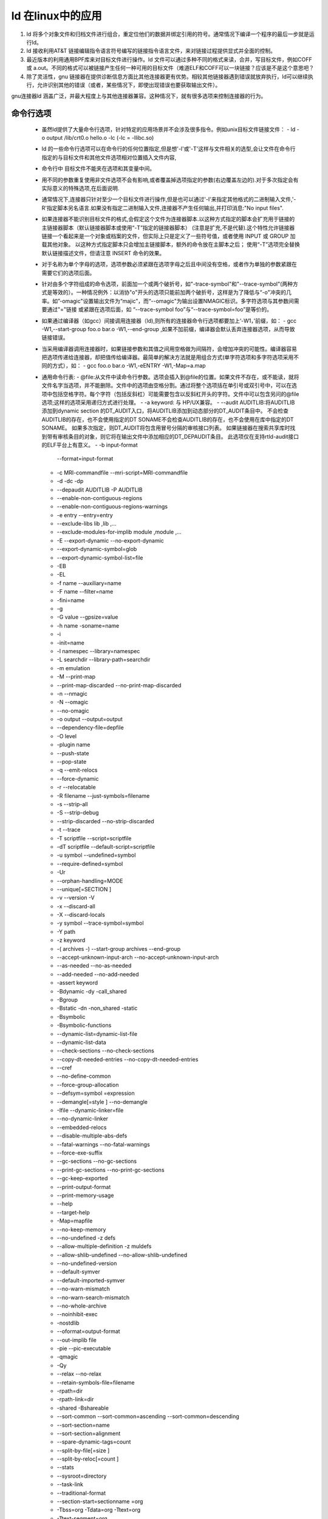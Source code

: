 
ld 在linux中的应用
-----------------

1. ld 将多个对象文件和归档文件进行组合，重定位他们的数据并绑定引用的符号。通常情况下编译一个程序的最后一步就是运行ld。
2. ld 接收利用AT&T 链接编辑指令语言符号编写的链接指令语言文件，来对链接过程提供显式并全面的控制。
3. 最近版本的利用通用BPF库来对目标文件进行操作。ld 文件可以通过多种不同的格式来读，合并，写目标文件，例如COFF 或 a.out。不同的格式可以被链接产生任何一种可用的目标文件（难道ELF和COFF可以一块链接？应该是不是这个意思吧？
4. 除了灵活性，gnu 链接器在提供诊断信息方面比其他连接器更有优势。相较其他链接器遇到错误就放弃执行，ld可以继续执行，允许识别其他的错误（或者，某些情况下，即使出现错误也要获取输出文件）。


gnu连接器ld 涵盖广泛，并最大程度上与其他连接器兼容。这种情况下，就有很多选项来控制连接器的行为。

命令行选项
^^^^^^^^^
 - 虽然ld提供了大量命令行选项，针对特定的应用场景并不会涉及很多指令。例如unix目标文件链接文件：
   -  ld -o output /lib/crt0.o hello.o -lc  (-lc = -llibc.so)
 - ld 的一些命令行选项可以在命令行的任何位置指定,但是想'-l'或'-T'这样与文件相关的选型,会让文件在命令行指定的与目标文件和其他文件选项相对位置插入文件内容,
 - 命令行中 目标文件不能夹在选项和其变量中间。
 - 用不同的参数重复使用非文件选项不会有影响,或者覆盖掉选项指定的参数(右边覆盖左边的).对于多次指定会有实际意义的特殊选项,在后面说明.
 - 通常情况下,连接器只针对至少一个目标文件进行操作,但是也可以通过'-l'来指定其他格式的二进制输入文件,'-R'指定脚本另名语言.如果没有指定二进制输入文件,连接器不产生任何输出,并打印消息:"No input files".
 - 如果连接器不能识别目标文件的格式,会假定这个文件为连接器脚本.以这种方式指定的脚本会扩充用于链接的主链接器脚本（默认链接器脚本或使用“-T”指定的链接器脚本） (注意是扩充,不是代替).这个特性允许链接器链接一个看起来是一个对象或档案的文件，但实际上只是定义了一些符号值，或者使用 INPUT 或 GROUP 加载其他对象。 以这种方式指定脚本只会增加主链接脚本，额外的命令放在主脚本之后； 使用“-T”选项完全替换默认链接描述文件，但请注意 INSERT 命令的效果。 
 - 对于名称为单个字母的选项，选项参数必须紧跟在选项字母之后且中间没有空格，或者作为单独的参数紧跟在需要它们的选项后面。 
 - 针对由多个字符组成的命令选项，前面加一个或两个破折号，如"-trace-symbol"和"--trace-symbol"(两种方式是等效的）。一种情况例外：以消协"o"开头的选项只能前加两个破折号，这样是为了降低与“-o"冲突的几率。如”-omagic"设置输出文件为“majic”，而“--omagic"为输出设置NMAGIC标识。多字符选项与其参数间需要通过"="链接 或紧跟在选项后面，如 “--trace-symbol foo”与“--trace-symbol=foo”是等价的。
 - 如果通过编译器（如gcc）间接调用连接器（ld),则所有的连接器命令行选项都要加上‘-W1，’前缀，如：
   - gcc -W1,--start-group foo.o bar.o -W1,--end-group ,如果不加前缀，编译器会默认丢弃连接器选项，从而导致链接错误。
 - 当采用编译器调用连接器时，如果链接参数和其值之间用空格做为间隔符，会增加冲突的可能性。编译器容易把选项传递给连接器，却把值传给编译器。最简单的解决方法就是用组合方式(单字符选项和多字符选项采用不同的方式），如：
   - gcc foo.o bar.o -W1,-eENTRY -W1,-Map=a.map
 - 通用命令行表:
   - @file:从文件中读命令行参数。选项会插入到@file的位置。如果文件不存在，或不能读，就将文件名字当选项，并不能删除。文件中的选项由空格分割。通过将整个选项括在单引号或双引号中，可以在选项中包括空格字符。每个字符（包括反斜杠）可能需要包含以反斜杠开头的字符。文件中可以包含另问的@file选项;这样的选项采用递归方式进行处理。
   - -a keyword: 与 HP/UX兼容。
   - --audit AUDITLIB:将AUDITLIB 添加到dynamic section 的DT_AUDIT入口，将AUDITLIB添加到动态部分的DT_AUDIT条目中。 不会检查AUDITLIB的存在，也不会使用指定的DT SONAME不会检查AUDITLIB的存在，也不会使用在库中指定的DT SONAME。 如果多次指定，则DT_AUDIT将包含用冒号分隔的审核接口列表。 如果链接器在搜索共享库时找到带有审核条目的对象，则它将在输出文件中添加相应的DT_DEPAUDIT条目。 此选项仅在支持rtld-audit接口的ELF平台上有意义。 
   - -b input-format
     --format=input-format
   - -c MRI-commandfile
     --mri-script=MRI-commandfile
   - -d
     -dc
     -dp
   - --depaudit AUDITLIB
     -P AUDITLIB
   - --enable-non-contiguous-regions
   - --enable-non-contiguous-regions-warnings
   - -e entry
     --entry=entry
   - --exclude-libs lib ,lib ,...
   - --exclude-modules-for-implib module ,module ,...
   - -E
     --export-dynamic
     --no-export-dynamic
   - --export-dynamic-symbol=glob
   - --export-dynamic-symbol-list=file
   - -EB
   - -EL
   - -f name
     --auxiliary=name
   - -F name
     --filter=name
   - -fini=name
   - -g
   - -G value
     --gpsize=value
   - -h name
     -soname=name
   - -i
   - -init=name
   - -l namespec
     --library=namespec
   - -L searchdir
     --library-path=searchdir
   - -m emulation
   - -M
     --print-map
   - --print-map-discarded
     --no-print-map-discarded
   - -n
     --nmagic
   - -N
     --omagic
   - --no-omagic
   - -o output
     --output=output
   - --dependency-file=depfile
   - -O level
   - -plugin name
   - --push-state
   - --pop-state
   - -q
     --emit-relocs
   - --force-dynamic
   - -r
     --relocatable
   - -R filename
     --just-symbols=filename
   - -s
     --strip-all
   - -S
     --strip-debug
   - --strip-discarded
     --no-strip-discarded
   - -t
     --trace
   - -T scriptfile
     --script=scriptfile
   - -dT scriptfile
     --default-script=scriptfile
   - -u symbol
     --undefined=symbol
   - --require-defined=symbol
   - -Ur
   - --orphan-handling=MODE
   - --unique[=SECTION ]
   - -v
     --version
     -V
   - -x
     --discard-all
   - -X
     --discard-locals
   - -y symbol
     --trace-symbol=symbol
   - -Y path
   - -z keyword
   - -( archives -)
     --start-group archives --end-group
   - --accept-unknown-input-arch
     --no-accept-unknown-input-arch
   - --as-needed
     --no-as-needed
   - --add-needed
     --no-add-needed
   - -assert keyword
   - -Bdynamic
     -dy
     -call_shared
   - -Bgroup
   - -Bstatic
     -dn
     -non_shared
     -static
   - -Bsymbolic
   - -Bsymbolic-functions
   - --dynamic-list=dynamic-list-file
   - --dynamic-list-data
   - --check-sections
     --no-check-sections
   - --copy-dt-needed-entries
     --no-copy-dt-needed-entries
   - --cref
   - --no-define-common
   - --force-group-allocation
   - --defsym=symbol =expression
   - --demangle[=style ]
     --no-demangle
   - -Ifile
     --dynamic-linker=file
   - --no-dynamic-linker
   - --embedded-relocs
   - --disable-multiple-abs-defs
   - --fatal-warnings
     --no-fatal-warnings
   - --force-exe-suffix
   - --gc-sections
     --no-gc-sections
   - --print-gc-sections
     --no-print-gc-sections
   - --gc-keep-exported
   - --print-output-format
   - --print-memory-usage
   - --help
   - --target-help
   - -Map=mapfile
   - --no-keep-memory
   - --no-undefined
     -z defs
   - --allow-multiple-definition
     -z muldefs
   - --allow-shlib-undefined
     --no-allow-shlib-undefined
   - --no-undefined-version
   - --default-symver
   - --default-imported-symver
   - --no-warn-mismatch
   - --no-warn-search-mismatch
   - --no-whole-archive
   - --noinhibit-exec
   - -nostdlib
   - --oformat=output-format
   - --out-implib file
   - -pie
     --pic-executable
   - -qmagic
   - -Qy
   - --relax
     --no-relax
   - --retain-symbols-file=filename
   - -rpath=dir
   - -rpath-link=dir
   - -shared
     -Bshareable
   - --sort-common
     --sort-common=ascending
     --sort-common=descending
   - --sort-section=name
   - --sort-section=alignment
   - --spare-dynamic-tags=count
   - --split-by-file[=size ]
   - --split-by-reloc[=count ]
   - --stats
   - --sysroot=directory
   - --task-link
   - --traditional-format
   - --section-start=sectionname =org
   - -Tbss=org
     -Tdata=org
     -Ttext=org
   - -Ttext-segment=org
   - -Trodata-segment=org
   - -Tldata-segment=org
   - --unresolved-symbols=method
   - --dll-verbose
     --verbose[=NUMBER ]
   - --version-script=version-scriptfile
   - --warn-common
   - --warn-constructors
   - --warn-multiple-gp
   - --warn-once
   - --warn-section-align
   - --warn-textrel
   - --warn-alternate-em
   - --warn-unresolved-symbols
   - --error-unresolved-symbols
   - --whole-archive
   - --wrap=symbol
   - --eh-frame-hdr
     --no-eh-frame-hdr
   - --no-ld-generated-unwind-info
   - --enable-new-dtags
     --disable-new-dtags
   - --hash-size=number
   - --hash-style=style
   - --compress-debug-sections=none
     --compress-debug-sections=zlib
     --compress-debug-sections=zlib-gnu
     --compress-debug-sections=zlib-gabi
   - --reduce-memory-overheads
   - --build-id
     --build-id=style


环境变量
^^^^^^^^^
可以使用环境变量GNUTARGET，LDEMULATION和COLLECT_NO_DEMANGLE更改ld的行为。
- GNUTARGET
- LDEMULATION
- COLLECT_NO_DEMANGLE

链接脚本
^^^^^^^^

- 每一次链接都由一个链接脚本来控制。链接脚本利用链接命令语言写成。
- 链接脚本的主要目的就是描述输入文件中的节如何映射到输出文件中，控制输出文件的内存布局。大多数链接脚本只做这些工作。如果需要，链接脚本可以借助后面描述指令直接做其他操作。
- 链接过程一定要使用一个链接脚本，如果没有显式提供，连接器将使用缺省链接脚本来进行链接操作，可通过“--verbose”命令行选项来进行查看。命令行参数‘-r'或’-N‘ 会对缺省脚本有影响。
- 可通过“-T”参数来指定自己的链接脚本。
- 也可以将链接脚本作为连接器的输入文件来隐式指定链接脚本。

链接脚本的基本概念
"""""""""""""""
用于描述链接脚本语言的关键词

- 链接脚跟将所有输入文件组合为一个输出文件.输出文件和每个输入文件以对象文件格式的数据格式存在.每个文件成为对象文件.输出文件经常被成为可执行文件,我们也可以称其为对象文件.
- 每个对象文件包含一些列的节.
- 我们通常称输入文件中的一个节为输入节,输出文件中的节为输出节
- 对象文件中的每个节有节名和大小.多数节有对应的数据块作为其节内容.
- 一个节可以被标注为可加载的(loadable),也就是说当输出文件运行时需要将这个节加载到内存中
- 一个没有对应节内容的节可能是可分配的(allocatable),也就是说需要在内存中为其预留,但不初始化内容(一些情况下需要将其内容设置为全零)
- 一个节如果既不时可加载的也不是可分配的通常情况下包含的是调试信息.
- 每个可加载或可分配的输出节有两个地址:地一个是VMA(虚拟内存地址)是输出文件运行时节的地址；第二个是LMA(加载内存地址),这是节加载时的地址(是这样吗?).多数情况下这两个值是一样的.一个不一样的例子是当数据节加载进ROM,然后在RAM运行时(程序启动,通常用于初始化ROM基础系统中的全局变量时).此时ROM地址可能是LMA,RAM地址是VMA.
- objdump -h 选项来查看对象文件中的节:通过objdump -h vmlinux  查看各个节信息，会发现这两个地址是不同的(虚拟地址/物理地址:可见被加载时与运行时寻址方式会发生变化,其实真是地址是没有移动的)，但可以与vmlinux.ld对应起来。（理解加载过程，其实只要理解了ELF就够了）
- 每个目标文件有一个符号列表，称为符号表。一个符号可以是定义的或未定义的。每个符号有一个名字，每个定义的符号有一个地址，如果将一个C或C++程序编译成一个目标文件，需要为每个定义的符号和全局或静态变量获取一个定义的符号。输出文件中每个未定义的函数或全局变量变为未定义符号。
- nm程序用于查看目标文件中的符号，或通过objdump -t来查看，（注意程序里如何调用符号表？）


链接脚本格式：
""""""""""""
- 链接脚本是一系列指令组成的文本文件。
- 每个命令可以是关键字，通常后面跟有参数，或指定为一个符号。
- 通常用“;”做为命令分割符。
- 空格在通常情况下是被忽略的。
- 通常可以直接输入诸如文件名或格式名之类的字符串。
- 如果文件名字中出现“，”被解析为分割文件名字的符号时，需要用双引号将文件名引起来。
- 在文件名中不能用双引号。
- 可用/* */做注释。用法与C中相似。注释与空格等价

简单的链接脚本
""""""""""""

很多脚本是非常简单的。最简单的脚本只有一个命令：“SECTIONS”。使用SECTIONS指令来描述输出文件的内存布局。

SECTIONS是一个很强大的命令。假设程序只包含代码，初始化数据和未初始化数据，对应'.text','.data'和'.bss'节。假设输入文件也只包含这些节。

数据加载到0x10000，数据从0x8000000开始，如下

.. code-block:: c
   :caption: c test
   
   SECTIONS
   {
    . = 0x1000;
    .text : { *(.text)}
    . = 0x08000000;
    .data : {*(.data)}
    .bss : { *(.bss)}
    }


- '.'：位置计数器,如果不重新设定，则顺序递增。SECTIONS命令的开始，定位计数器的值为“0”。这是一个简单而完整的链接描述文件.
- 第二行定义一个输出节'.text',冒号是必需的语法，可以暂时忽略.在输出节名称后的花括号内，列出 应放入此输出部分的输入部分的名称,'*'通配符匹配所有文件,表达式'*(.text)'意思是所有输入文件中的'.text'输入节.
- 定义'.text节时设定定位计数器为'0x10000',连接器将设置输出文件中'.text'节加载地址为'0x10000'.
- 设置'. data'节地址为'0x8000000',将'.bss'防止在其后.连接器会处理节按需要的格式对其,如果需要需要增加计数器的值.在'.data'和'.bss'节之间连接器可能会增加一个空白区域.


简单的链接脚本指令
""""""""""""""""

设置入口点
*********
设置入口指令:ENTRY（symbol),参数是一个符号名,可以有多种方式来设置入口点.连接器会按照以下顺序尝试设置入口点,当尝试成功时就停止:
1. 命令行参数’-e'
2. 链接接本中ENTRY(symbol)命令
3. 目标特定符号的值（如果已定义）； 对于许多目标，这是开始，但例如基于 PE 和 BeOS 的系统检查可能的入口符号列表，匹配找到的第一个符号。 
4. '.text'节的第一个字节
5. 地址0


处理文件的命令
*************

- INCLUDE filename:包含链接文件。从当前目录，或从-L指定的目录查找。最多可进行10级嵌套。INCLUDE可放置在顶层，MEMORY或SECTIONS命令中，或输出节描述中
- INPUT(file , file , ...)
  INPUT(file file ...):链接一个文件。如果INPUT（-lfile), 将链接libfile.a,与命令行参数’-l'等价.如果隐式链接脚本中加入的INPUT指令，可能会影响文件搜索 。
- GROUP(file , file , ...)
  GROUP(file file ...):与INPUT相似，除了已命名的文件应全部为归档文件，然后重复搜索它们，直到未创建新的未定义引用为止。（不是很理解）
- AS_NEEDED(file , file , ...)
  AS_NEEDED(file file ...):
- OUTPUT(filename):命名输出文件，就像在命令行使用‘-o filename'指定输出文件是一样的，如果同时使用，则命令行参数优先。 如果都不指定，默认输出文件为a.out
- SEARCH_DIR(path):与’-L path'类似
- STARTUP（filename):与INPUT命令类似，但此中的文件做为第一个链接的文件。当使用入口点始终是第一个文件的开始的系统时，这可能很有用。 

处理目标文件格式的命令：两个
************************
- OUTPUT_FORMAT(bfdname )
  OUTPUT_FORMAT(default , big , little ):与‘--oformat bfdname'命令行参数类似。如果同时使用，命令行参数优先。  三个参数时，与'-EB' 或'-EL'功能类似，如：OUTPUT_FORMAT(elf32-bigmips,elf32-bigmips,elf32-littlemips):默认'elf32-bigmips',但命令行如果用了‘-EL’参数，则输出文件则为‘elf32-littlemips'格式。
- TARGET（bfdname):读输入文件时使用，与命令行' -b bfdname'相似。


为内存区域指定别名
****************
REGION_ALIAS(alias,region)

- .text 代码
- .rodata:只读数据
- .data 可读写
- .bss 读写 数据初始化为0

目的是提供一个链接器命令文件，该文件包含一个系统独立部分，该部分定义输出部分，以及一个系统独立部分，将输出部分映射到系统上可用的内存区域。我们的嵌入式系统带有三种不同的内存设置A，B和C： 

所以 ROM加载在内核层面与内核只需要设置，而如何解析加载是引导的问题。

(......)


其他链接脚本命令
***************

- ASSERT（exp,message):exp如果为0，则连接器推出并打印错误码和信息（message,注意PROVIDEd,关于初始化值部分，有些注意的地方
- EXTERN（symbol symbol ...):强制将符号作为未定义符号输入到输出文件中,这样做可能会触发例如标准库中其他模块的链接,可一次设置多个符号，多次使用。其作用与’-u‘命令行参数一致。
- FORCE_COMMON_ALLOCATION:功能与’-d‘命令行参数一致：即使指定了可重定位的输出文件，也可以使ld为公共符号分配空间（’-r')
- INHIBIT_COMMON_ALLOCATION:与‘--no-define-common'命令行参数功能相同：即使对于不可重定位的输出文件，也可以将地址分配给通用符号。 
- FORCE_GROUP_ALLOCATION:--force-group-allocation
- INSERT [AFTER | BEFORE] output_section:"-T"
- NOCROSSREFS(section section ...):注意其使用输出文件的节名字。
- NOCROSSREFS_TO(tosection fromsection ...)
- OUTPUT_ARCH(bfdarch);ld '-f' 参数
- LD_FEATURE(string):用于改变ld 行为，如“SANE_EXPR"然后将脚本中的绝对符号和数字简单地视作数字 .


给符号赋值
"""""""""""

可以在链接脚本中给一个符号赋值。这将定义符号并将其放入具有全局范围的符号表中。

- 可以采用C风格的赋值操作。

.. code-block:: c
   :caption: c test
   

   symbol = expression ;
   symbol += expression ;
   symbol -= expression ;
   symbol *= expression ;
   symbol /= expression ;
   symbol <<= expression ;
   symbol >>= expression ;
   symbol &= expression ;
   symbol |= expression ;


第一种情况将符号定义为表达式的值。 在其他情况下，必须已定义符号，并将相应地调整值。
- ’.'表示定位计数器。通常仅在SECTIONS命令中使用。表达式后的分号是必需的,
- 您可以自行将符号分配编写为命令， 也可以将其编写为SECTIONS命令中的语句，也可以将其作为SECTIONS命令中输出节描述的一部分。

HIDDEN：不会导出的符号：HIDDEN(symbol = expression )
****************************************************

.. code-block:: c
   :caption: c test
   
   
   HIDDEN(floating_point = 0);
   SECTIONS
   {
   .text :
   {
   *(.text)
   HIDDEN(_etext = .);
   }
   HIDDEN(_bdata = (. + 3) & ~ 3);
   .data : { *(.data) }
   }

在这种情况下，这三个符号在该模块外部均不可见。

PROVIDE
************
PROVIDE：在某些情况下，希望链接描述文件仅在符号被引用且未由链接中包含的任何对象定义的情况下定义符号。例如，传统的链接器定义了符号“ etext”。 但是，ANSI C要求用户能够使用“ etext”作为函数名称，而不会遇到错误。 PROVIDE关键字可用于 仅在引用但未定义的情况下定义符号，例如“ etext”。 语法为PROVIDE（symbol = expression）。 

.. code-block:: c
   :caption: c test
   
   
   SECTIONS
  {
  .text :
  {
  *(.text)
  _etext = .;
  PROVIDE(etext = .);
  }
  }

在这个例子中，如果程序定义了‘_etext",链接器将给出多个定义错误。否则，就会使用定义。如果程序引用了“ etext”但未定义它，则链接器将使用链接器脚本中的定义。 （如果程序中用了没有定义的符号，则会检查链接脚本中的定义，如果有，就有链接脚本中的符号定义。）注意：PROVIDE指令认为要定义一个通用符号 ，即使此类符号可以与PROVIDE将创建的符号结合使用 。在考虑构造函数和析构函数列表符号（例如“ __CTOR_LIST__”）时，这一点尤其重要，因为它们通常被定义为通用符号

PROVIDE_HIDDEN
***************

PROVIDE_HIDDEN:与provide类似，EFL格式文件，符号将会隐藏不导出。

源码引用
*******

源代码中访问链接脚本中定义的变量是不直观的。特别是链接脚本符号与高级语言中的变量定义不同，是没有值的符号。进一步分析前，认识到编译器经常将源代码中的名字会转换为不同的名字存入符号表中时。例如，Fortran 编译器通常会在符号名前后加入下划线，C++则会更广发改名。因此，在源代码中使用的变量名称与在链接描述文件中定义的相同变量的名称之间可能会有差异。也就是说在源码中使用的变量的名字和链接脚本中定义的变量点可能会有差异。例如在C语言中引用链接脚本变量的方式如下：extern int fool;但在链接脚本中可能定义如下： _foo = 1000;( 也就是说，链接脚本中变量应该与编译器修改后的符号名字一致）其他例子假定名称不需要改变。当一个符号在如C一样的高级语言中声明，会发生两件事情。第一编译器会在程序内存中保留足够的空间来保存符号的值。第二编译器在符号表中传见一个保存符号地址的入口（entry)。如符号表包含保存符号值的内存块的地址。所以，文件范围内，下面的C声明中：

.. code-block:: c
   :caption: c test
   
   
   int foo = 1000;
   
   
在符号表中创建一个'foo'的入口。这个入口包含一个'int'长度的内存块的地址，内存块初始化为1000。
当程序引用编译器产生代码中的符号时，首先访问符号表查找到符号内存块的地址，然后代码从内存块中读出数值。所以：

.. code-block:: c
   :caption: c test
   
   
   int *a = &foo;
   
产生foo在符号表中的符号，获取其地址，然后将地址复制到变量'a'对应的内存块中。
链接脚本符号声明，相比之下，在符号表中创建一个符号入口，但没为其指定内存。也就是说是一个没有值的地址。例如，链接脚本定义如下：

.. code-block:: c
   :caption: c test
   
   
   foo = 1000;
   
在符号表中创建一个'foo'的入口，包含地址定位为1000的地址（所以这是个地址？不是值？）。但在地址1000中没有指定值。也就意味着不能访问链接脚本中定义的符号，因为没有值。所能做的只能是访问链接脚本定义的符号的地址。所以当源码使用链接脚本中定义的符号时只能使用符号的地址，不能试图使用其中的值。例如假设你想将一个称为'.ROM'的节的内容复制到一个称为'.FLASH'的节中，链接脚本中的定义如下：


.. code-block:: c
   :caption: c test
   
   
   start_of_ROM = .ROM;
   end_of_ROM = .ROM + sizeof (.ROM);
   start_of_FLASH = .FLASH;


复制方式如下：

.. code-block:: c
   :caption: c test   
   
   extern char start_of_ROM,end_of_ROM,start_of_FLASH; (为啥我感觉这样是不对的呢？）
   memcpy (& start_of_FLASH, & start_of_ROM, & end_of_ROM - & start_of_ROM);

注意 '&'操作符的使用。这样使用是正确的，也可以将变量看作一个向量或数组，使用方式可以如下：

.. code-block:: c
   :caption: c test
   
   
   extern char start_of_ROM[], end_of_ROM[], start_of_FLASH[];（我就采用这个方式了）
   memcpy (start_of_FLASH, start_of_ROM, end_of_ROM - start_of_ROM);

SECTIONS 命令
"""""""""""""

告诉连接器如何将输入节映射到输出节，输出节如何在内存中存放。格式如下：

.. code-block:: c
   :caption: c test
   
   
   SECTIONS
   {
    sections-command
   sections-command
   ...
   }

 每个sections-command可能是以下任意一个：

   1. ENTRY命令
   2. 符号赋值
   3. 输出节描述
   4. 覆盖性描述
   
为了方便在这些命令中使用位置计数器，SECTIONS命令中允许使用ENTRY命令和符号赋值。 这样可以方便链接脚本更容易理解，以在输出文件的布局中的有意义的位置使用这些命令。 

输出节描述和叠加描述描述如下:如果链接脚本中没有使用SECTIONS命令，链接器会将每个输入节放置在一个名称相同的输出节中，以在输入文件出现的顺序存放。第一个节会被存放在地址0

输出节的完整描述为
***************

.. code-block:: c
   :caption: c test
   
   
   section [address ] [(type )] :
  	[AT(lma )]
  	[ALIGN(section_align ) | ALIGN_WITH_INPUT]
  	[SUBALIGN(subsection_align )]
  	[constraint ]
  	{
  		output-section-command
  		output-section-command
  	...   
  	} [>region ] [AT>lma_region ] [:phdr :phdr ...] [=fillexp ] [,]


大多数输出节不会使用大多数的节属性。节附近的空格是必须的。明确的节名。冒号和花括号也是必须的。如果使用fillexp，并且下一部分命令看起来像是表达式的延续，则可能需要在末尾加逗号。 换行符和其他空格是可选的。
 每个output-section-command都是下面的一种：
 
 - 符号赋值
 - 输入节描述
 - 直接包含数据的值
 - 特定的输出节关键字

输出节名
*******

输出节名：节名必须与格式相符，例如a.out节名字只能是'.text','.data','.bss'。如果输出格式支持任意数量的节，但是带有数字而不是名称（Oasys就是这种情况），则应使用带引号的数字字符串来提供名称。 节名可以由任何字符序列组成，但是包含任何不寻常字符（例如逗号）的名称必须加引号。 

输出节名称“ / DISCARD /”是特殊的 ，后面描述。

输出节地址
********

输出节地址：这个地址是输出节的VMA类型地址（虚拟地址）。这个地址是可选的，但是，如果提供，则输出地址将完全按照指定的方式设置。 如果没指定，则按照以下原则指定。地址将根据对齐要求进行调整。输出节地址按如下规则产生：
- 如果为该节设置了输出存储区域，则将其添加到该区域，并且其地址将是该区域中的下一个空闲地址。 
- 如果已使用MEMORY命令创建了一个存储区域列表，则选择具有与该节兼容的属性的第一个区域来包含它。 该部分的输出地址将是该区域中的下一个空闲地址； 
- 如果未指定任何存储区域，或者与该部分不匹配，则输出地址将基于位置计数器的当前值进行设置。

例如：

.. code-block:: c
   :caption: c test
   
   
   .text . : { *(.text) }和
   .text : { *(.text) }

这两个有细微不同。第一个会将.text输出节的地址设置为定位寄存器的当前值。第二个会设置为当前值并符合严格对齐要求,地址可以是任何表达式;例如，如果要求节 0x10字节对其，节地址的低四位为0，可以这样设置

.. code-block:: c
   :caption: c test
   
   
   .text ALIGN(0x10) : { *(.text) }
   

ALIGN 返回基于当前地址计数器 与要求对其数后产生的地址。为一个节制定地址会修改定位计数器的值，前提是节不能为空。（空节是要忽略的）.


输入节描述
*********

输入节描述：最常见的输出节命令是输入节描述。输入节描述是最基本的链接脚本操作。输出节告诉连接器程序的内存布局。可以使用输入节描述来告诉链接器如何将输入文件映射到您的内存布局中。

输入节基本信息

输入节描述由文件名组成，可以选择在文件名后加上括号中的节名列表。 文件名和节名可以用通配符方式，后面会进一步描述。最通用的输入节描述是在输出节中包含所有具有特定名称的输入节，例如，要包括所有输入的“ .text”部分：

.. code-block:: c
   :caption: c test
   
   
    *(.text)
    
'*'是一个通配符，适配所有文件名字。用EXCLUDE_FILE列表用于排除掉适配的文件，如：


.. code-block:: c
   :caption: c test
   
   
    EXCLUDE_FILE (*crtend.o *otherfile.o) *(.ctors)
    
 EXCLUDE_FILE 也可以放置在节列表中，如：
 
.. code-block:: c
   :caption: c test
   
   
   *(EXCLUDE_FILE (*crtend.o *otherfile.o) .ctors)
   
注意：最前面那个'*'通配任意文件。以上两种方式功能等效。如果节列表包含多个节，则支持EXCLUDE FILE的两种语法非常有用，如下所述。 

包含多个节（两种方式）


.. code-block:: c
   :caption: c test
   
   
    *(.text .rdata)
    *(.text) *(.rdata)


 第一种会出现.text 和 .rdata交替放置的情况。第二种情况则会聚集存储。
 
 用EXCLUDE_FILE作用与多于一个节时，如果排除项在部分列表中，则排除项仅适用于紧随其后的部分：

.. code-block:: c
   :caption: c test
   
   *(EXCLUDE_FILE (*somefile.o) .text .rdata)

则只针对文件列表的.text节，如果想排除掉其中的.rdata节，则需要这样写：

.. code-block:: c
   :caption: c test
   
   (EXCLUDE_FILE (*somefile.o) .text EXCLUDE_FILE (*somefile.o) .rdata)


 *或者，将EXCLUDE_FILE 放置在节列表外面，在选择的输入文件前面，这将适用于所有节。前面例子可以这样重写：

.. code-block:: c
   :caption: c test
   
   
   EXCLUDE_FILE (*somefile.o) *(.text .rdata)


 您可以指定文件名以包括特定文件中的节。 如果一个或多个文件包含需要位于内存中特定位置的特殊数据，则可以执行此操作。 例如：

.. code-block:: c
   :caption: c test
   
   data.o(.data)


要基于输入节的节标记来精炼包含的节,可以使用INPUT_SECTION_FLAGS。这是对ELF部分使用Section标头标志的简单示例 

.. code-block:: c
   :caption: c test
   
   SECTIONS {
       .text : { INPUT_SECTION_FLAGS (SHF_MERGE & SHF_STRINGS) *(.text) }
       .text2 : { INPUT_SECTION_FLAGS (!SHF_WRITE) *(.text) }
    }

输出节.text包含输入节中节头标志设置了SHF_MERGE和SHF_STRINGS的*(.text)。输出节.text2包含输入节中节头标志清楚了SHF_WRITE的*(.text)节。

个人理解：INPUT_SECTION_FLAGS针对节头的flags项。

也可以通过写一个模式来适配归档文件中的文件，':'是必须的，':'附近不能有空格。(个人问题：归档文件原理，不理解的)

- 'archive:file':匹配归档中的文件
- 'archive:':匹配整个归档文件
- ':file': 不匹配归档中的文件

“归档”和“文件”之一或两者都可以包含shell通配符。

在基于DOS文件系统上，链接器将假定单个字母后跟一个冒号是驱动器说明符，因此“ c：myfile.o”是一个简单的文件说明 ，而非归档文件匹配。

例如，您不能通过在INPUT命令中使用“ archive：file”从存档中提取文件。

- archive:file'也可以用在EXCLUDE_FILE列表中，但可能不会出现在其他链接描述文件上下文中。如不能通过在INPUT命令中使用“ archive：file”从存档中提取文件。
- 如果使用了没有节列表的文件名字，则输入文件中的所有节会包含在输出节中。这是不常用的，但有时可能会有用，例如：data.o


当您使用的文件名不是“ archive：file”说明符且不包含任何通配符时，链接器将首先查看您是否还在链接器命令行或INPUT命令中指定了文件名。如果指定了，链接器将尝试将其作为输入文件打开，就像它出现在命令行中一样。 如果没有指定，连接器将尝试将其作为输入文件（注意，这是哪个文件？那个没有匹配到内容的文件名）打开，就像它出现在命令行中一样。请注意，这与INPUT命令不同，因为链接器不会在归档搜索路径中搜索文件。


输入节通配符模式

在输入节描述中，文件名字或节名或两者同时是通配符模式。通配符描述如下：

- '*'：匹配任意个数的字符
- '?'：匹配任意一个字符
- '[chars]':匹配任何字符的单个实例，通配符将不匹配“ /”字符 （用于在Unix上分隔目录名称 )。由单个“ *”字符组成的模式是一个例外 ;将始终匹配任何文件名，无论它是否包含“ /” .在一个节名中，匹配符号也可匹配'/'字符。
- '\ ':引用以下字符

文件名通配符模式仅与在命令行或INPUT命令中明确指定的文件匹配。链接器不会搜索扩展通配符匹配的目录。
如果文件名与多个通配符模式匹配，或者文件名显式出现并且也由通配符模式匹配，则链接器将使用链接器脚本中的第一个匹配项。例如，此输入节描述的顺序可能有误，因为将不使用“ data.o”规则（如何理解？）：

.. code-block:: c
   :caption: c test
   
   
   .data : { *(.data) }
   .data1 : { data.o(.data) }

通常，链接器将按通配符匹配的顺序放置文件和节。 您可以使用SORT_BY_NAME关键字更改此关键字，该关键字会出现在括号中的通配符模式之前（例如SORT_BY_NAME（.text *））。 当使用SORT_BY_NAME关键字时，链接器将文件或节按名称升序排序，然后再将它们放置在输出文件中。
SORT_BY_ALIGNMENT与SORT_BY_NAME类似。 SORT_BY_ALIGNMENT将对部分进行排序 在将它们放入输出文件之前，先按对齐的降序排列。 在较小的对齐方式之前放置较大的对齐方式可以减少所需的填充量。 SORT_BY_INIT_PRIORITY也类似于SORT_BY_NAME。 SORT_BY_INIT_PRIORITY将把节按在节名称中编码的GCC初始化优先级属性的升序排列，然后再将它们放入输出文件中。 在.init_array.NNNNN和.fini_array.NNNNN中，NNNNN是初始化优先级。 在.ctors.NNNNN和.dtors.NNNNN中，NNNNN为65535减去初始优先级。 
SORT是SORT_BY_NAME的别名。 当链接描述文件中有嵌套的节排序命令时，节排序命令最多可以有1个嵌套级别。 

1. SORT_BY_NAME（SORT_BY_ALIGNMENT（通配符部分模式））。 如果两个节的名称相同，它将首先按名称对输入节进行排序，然后按对齐方式对输入节进行排序。
2.  SORT_BY_ALIGNMENT（SORT_BY_NAME（通配符部分模式））。 它将首先按对齐方式对输入节进行排序，如果两个节具有相同的对齐方式，则将按名称进行排序。
3. SORT_BY_NAME（SORT_BY_NAME（通配符部分模式））与SORT_BY_NAME（通配符部分模式）相同。
4. SORT_BY_ALIGNMENT（通配符部分模式）（SORT_BY_ALIGNMENT）与SORT_BY_ALIGNMENT（通配符部分模式）相同。
5. 所有其他嵌套节排序命令均无效。 

当同时使用命令行节排序选项和链接程序脚本节排序命令时，节排序命令始终优先于命令行选项。如果未嵌套链接程序脚本中的节排序命令，则命令行选项将使 该部分排序命令将被视为嵌套排序命令。 

1. 具有“ --sort-sections对齐方式”的SORT_BY_NAME（通配符部分模式）等效于SORT_BY_NAME（SORT_BY_ALIGNMENT（通配符部分模式））。
2. 具有“ --sort section name”的SORT_BY_ALIGNMENT（通配符部分模式）等效于SORT_BY_ALIGNMENT（SORT_BY_NAME（通配符部分模式））。

如果链接脚本中的节排序命令是嵌套的，则命令行选项将被忽略。

SORT_NONE通过忽略命令行节排序选项来禁用节排序。如果您对输入节的去向感到困惑，请使用“ -M”链接器选项来生成地图文件。 映射文件精确显示了输入节如何映射到输出节。 

本示例说明了如何使用通配符模式对文件进行分区。 此链接描述文件指示链接器将所有“ .text”部分放置在“ .text”中，并将所有“ .bss”部分放置在“ .bss”中 

链接器会将所有文件中的“ .data”部分放在“ .DATA”中以大写字母开头的位置； 对于所有其他文件，链接器会将“ .data”部分放在“ .data”中。

.. code-block:: c
   :caption: c test
   ``
   SECTIONS {
    .text : { *(.text) }
    .DATA : { [A-Z]*(.data) }
    .data : { *(.data) }
    .bss : { *(.bss) }
 }
 

输入部分的通用符号。

通用符号需要一些注意事项，在很多目标文件格式的通用符号中不包含在特定的输入节中。链接器将常见符号放置在名字为“ COMMON”的输入节中。

可以在“ COMMON”节中使用文件名，就像在其他任何输入节中一样。



可以使用此命令将特定输入文件中的公共符号放置在一个节中，而将其他输入文件中的公共符号放置在另一个节中。



在多数情况下，输入文件中的通用符号将会放置的输出文件中的’.bss'节中，例如：

.. code-block:: c
   :caption: c test
   ``
   .bss { *(.bss) *(COMMON)}

可能有多于一个COMMON节，如MIPS中的“COMMON”和'.scommon'。方便各自映射。

在旧版本的连接器脚本可以看到'[COMMON]'。认为已经过时了。与'*(COMMON)'等效。

输入节和垃圾收集（Input Section and Garbage Collection）

使用链接时垃圾收集时（"--gc-sections"),如果将节标注为不能修改，很多时候说明节是有用的。通过KEEP（）关键字来实现，如：

KEEP(*(.init)) or KEEP(SORT_BY_NAME(*)(.ctors))。

输入节例子：



它们分别指示输出部分的开始地址和结束地址。 注意：大多数节名称不能用C标识符表示，因为它们包含一个'.'字符。



注意：如果有多个匹配条件，应该输入只匹配一次输出吧。（要确认）

注意：大多数节名称不能用C标识符表示，因为它们包含一个“.”字符。 

输出节数据

通过将BYTE，SHORT，LONG，QUAD或SQUAD用作输出节命令，可以在输出节中包含数据的显式字节。 每个关键字后跟一个括号中的表达式，该表达式提供要存储的值 。表达式的值存储在位置计数器的当前值。 BYTE，SHORT，LONG和QUAD命令存储一个，两个，四个和八个字节 。存储字节后，位置计数器将增加所存储的字节数。 

例如，这将存储字节1，后跟符号“ addr”的四个字节值 

BYTE(1)
LONG(addr)

关于字节序，如果没有显式指定，则用第一个输入目标文件的字节序。

注意：这些指令只在节描述符内部使用，不能在节描述符之间使用，所以以下连接器会产生错误：

SECTIONS { .text : { *(.text) } LONG(1) .data : { *(.data) } }

应该这样写：

SECTIONS { .text : { *(.text) ; LONG(1) } .data : { *(.data) } }

可以使用FILL命令设置当前节的填充样式。其后是括号中的表达式。该节中任何其他未指定的内存区域（例如，由于输入节的必需对齐而留下的间隙）都填充有表达式的值，并根据需要重复进行。FILL语句覆盖节定义中发生该点之后的内存位置。通过包含多个FILL语句，可以在一个输出节中的不同部分用不同的填充模式。

如采用’0x90'填充未指定的内存区域：

FILL(0x90909090) 

FILL指令与‘=fillexp’输出节属性效果一致，但只影响节中FILL指令后的部分。如果同时使用了这两种方式，则FILL指令优先。


输出节关键字
**********

以下两个关键字可以作为输出节命令。

- CREATE_OBJECT_SYMBOLS:命令告诉里那节气为每个输入文件创建一个符号。符号的名字与对应输入文件的名字相同。符号对应的节将出现在出现此命令的输出节中。通常用于a.out目标文件格式。一般不用于其他目标文件格式。
- CONSTRUCTIORS：当使用a.out对象文件格式进行链接时，链接器使用不寻常的set构造来支持C ++全局构造函数和析构函数。 链接不支持任意节的目标文件格式（例如ECOFF和XCOFF）时，链接器将按名称自动构造结构。 对于这些目标文件格式，CONSTRUCTORS命令告诉链接器将构造函数信息放置在CONSTRUCTORS命令出现的输出部分。 对于其他目标文件格式，将忽略CONSTRUCTORS命令。
 符号__CTOR_LIST__标识全局构建开始，__CTOR_END__标识结束。同样的 __DTOR_LIST__ 和 __DTOR_END__标识析构器。
 列表中的第一个字代表入口数，以一个为0的字结束。编译器必须安排实际运行的代码。针对这些目标文件格式 GNU C++ 通常从子进程__main中调用构造函数。对__main的调用会自动插入到main的启动代码中。gnu C ++通常通过使用atexit或直接从函数出口运行析构函数。
 像COFF，ELF支持节属性的目标文件格式，GNU C++通常情况下将全局构建和析构函数分别放置在.ctors 和 .dtors节中。将以下序列放入您的链接器脚本中，将构建gnu C ++运行时代码希望看到的表的种类。 
.. code-block:: c
   :caption: c test
   ``
   __CTOR_LIST__ = .;
     LONG((__CTOR_END__ - __CTOR_LIST__) / 4 - 2)
     *(.ctors)
     LONG(0)
     __CTOR_END__ = .;
     __DTOR_LIST__ = .;
     LONG((__DTOR_END__ - __DTOR_LIST__) / 4 - 2)
      *(.dtors)
      LONG(0)
     __DTOR_END__ = .;

   如果您使用的是gnu C ++支持的初始化优先级，可以控制全局构造函数的运行顺序。
   
.. code-block:: c
   :caption: c test
   ``
   ld --verbose可进行查看
   
   必须对构造函数进行排序来保证运行时构造函数的执行顺序的正确性。当使用CONSTRUCTORS命令时，使用‘SORT_BY_NAME(CONSTRUCTORS)'代替。当使用 .ctors 和 .dtors'*节时，使用'*(SORT_BY_NAME(.ctors))'和'*(SORT_BY_NAME(.dtors))'来代替'*(.ctors)'和'*(.dtors)'来实现排序。通常情况下编译器和连接器会自动处理这些操作，不需要手动处理。如果使用的是C ++并编写自己的链接描述文件，则可能需要考虑这一点。

.. code-block:: c
   :caption: c test
   ``
   .foo : { *(.foo) }


输出节中丢弃部分
*************

连接器通常不创建不包含任何内容的节。当引用任何输入文件中可能存在或可能不存在的输入节时，这是为了方便起见。


输出节属性
*********

输出节的完整描述如下：

.. code-block:: c
   :caption: c test
   ``
   .foo : { *(.foo) }
   
   section [address ] [(type )] :
   [AT(lma )]
   [ALIGN(section_align ) | ALIGN_WITH_INPUT]
   [SUBALIGN(subsection_align )]
   [constraint ]
   {
   output-section-command
   output-section-command
   ...
   } [>region ] [AT>lma_region ] [:phdr :phdr ...] [=fillexp ]


前面我们已经描述了节,地址和输出节命令.接下来对剩下的节属性进行描述.

输出节类型（type)
****************

每个输出节可以有一个类型（type)。类型是一个存在括号中的关键字。类型定义如下：

- NOLOAD：节标记为不能加载的节，所以当成寻运行是不加载进内存。
- DSECT
  COPY
  INFO
  OVERLAY:为了向后兼容。很少用到。有相同的作用：节应该标记为不可非陪的，所以当程序运行时并不会为节分配内存

连接器通常基于映射到输出节的输入节的属性来设置输出节的属性。可以使用节类型来进行覆盖。如以下的脚本例子，‘ROM’节在内存地址‘0’处，不需要在程序运行时进行加载：

.. code-block:: c
   :caption: c test
   ``
   .foo : { *(.foo) }
   
   SECTIONS {
   ROM 0 (NOLOAD) : { ... }
   ...
   }


输出节 LMA
**********

每个节有一个虚拟地址（VMA）和一个加载地址（LMA：Load address),VMA已经描述过。加载地址通过AT或AT > keywords来指定。指定LMA是可选的。

AT关键字后边跟一个表达式作为参数。指定节加载的确切地址。AT > 关键字 以一个内存区域的名字作为参数。LMA设置为区域中下一个空闲地址，并满足节的对齐要求。

如果没有为一个可分配的节指定AT和AT >制定，连接器会使用启发式方式来确定加载地址：

- 如果节指定了VMA地址，则将LMA设置为VMA的值。
- 如果节是不能分配的，则LMA设置为VMA的值。
- 否则，如果找到与当前节兼容的内存区域，这个区域包含至少一个节，然后设置LMA，因此VMA和LMA之间的差异与所定位区域中最后一部分的VMA和LMA之间的差值相同。 
- 如果未声明内存区域，则在上一步中使用覆盖整个地址空间的默认区域。 
- 如果没有找到合适的去怒，或者前面没有节，则将LMA设置为VMA相同的值。

此功能旨在使其易于构建ROM影响。例如，以下脚本创建了三个输出节：‘.text’，从0x1000开始，‘.mdata'即使其VMA为0x2000,也是加载到'.text'节的后面。‘.bss’含有未初始化的数据，在地址0x3000。符号 _data定义的值为0x2000，表示定位计数器包含VMA的值，而不是LMA的值。（个人理解：所以没有显示定义LMA时，默认LMA = LMA = .)




.. code-block:: c
   :caption: c test
   ``
   .foo : { *(.foo) }
   ECTIONS

  {

   .text 0x1000: { *(.text) _etext = .; }

   .mdata 0x2000 :
    AT ( ADDR (.text) + SIZEOF (.text) )
     { _data = . ; *(.data); _edata = . ; }
    .bss 0x3000 :
    { _bstart = .; *(.bss) *(COMMON); _BEND = .;}
   }
   
使用以上脚本的程序生成的运行时初始化代码会包含像下面一样的代码，从ROM 映像中复制初始化数据到运行时地址。请注意，此代码如何利用链接器脚本定义的符号。

.. code-block:: c
   :caption: c test
   
   
   extern char _etext,_data,_edata,_bstart,_bend;
   char *src = &_etext;
   char *dst = &_data;
   /* ROM has data at end of text;copy it;*/
   while(dst < &_edata)

  *dst++ = *src++;
  /* Zero bss. */
  for (dst = &_bstart;dst < &_bend; dst++)

  *dst = 0;


强制输出对齐

可以利用ALIGN来增加输出节的对齐。作为替代方案，您可以使用ALIGN_WITH_INPUT属性强制执行VMA和LMA之间的差异在整个输出部分中保持完整。


强制输入对齐

通过使用SUBALIGN来强制输入节在输出节中对齐。指定的值覆盖掉输入节中给出的对齐值。不过更大或更小。

输出节约束

可以通过ONLY_IF_RO和ONLY_IF_RW来指定仅当所有输入节同时为只读或读写时才创建对应的输出节。

输出节区域

可以使用'>region'来将一个已经定义的内存区域指定给一个节。如

.. code-block:: c
   :caption: c test
   
   
   MEMORY { rom : ORIGIN = 0x1000, LENGTH = 0x1000 }
   SECTIONS { ROM : { *(.text) } >rom }
   
   
输出节 Phdr设置

可以使用‘：phdr'将节指定到一定定义的程序段中。如果一个节同时指定到一个或多个段，然后，所有后续分配的部分也将被分配给这些段，除非显式使用':phdr'进行修改。可以使用:NONE来告诉连接器不要将节放入任何一个段中（这是不用加载吗？）。

例如：   
   
.. code-block:: c
   :caption: c test
   
   PHDRS { text PT_LOAD ; }
   SECTIONS { .text : { *(.text) } : text }
   
输出节填充

可以使用'= fillexp'设置整个部分的填充模式。其中fillexp是一个表达式。输出节中任何其他未使用的内存区域（如，输入节中因为对齐要求产生的空洞）将会填充为指定的值，根据需要进行重复。如果填充表达式是一个简单的十六制数字，如以'0x'开头的十六制数字的字符串没有以'k'或'M'结尾，然后可以使用任意长的十六进制数字序列来指定填充模式 ;打头的零也成为模式的一部分。其他情况下，包含额外的括号或'+',填充模式是表达式值的四个最低有效字节.所有情况下，数字采用大端模式。

可以使用输出节中的FILL命令来更改填充值。

.. code-block:: c
   :caption: c test
   
   
   SECTIONS { .text : { *(.text) } =0x90909090 }



Overlay 描述
************

提供了一个容易的方法来描述作为单个内存映像的一部分加载并在相同的地址运行的节。运行时，

某种覆盖管理器将根据需要在运行时内存地址中复制覆盖部分，也许是简单地操纵寻址位。

这种方法是有效的，例如，当某个内存区域比另一个区域更快。用OVERLAY命令来描述Overlays。OVERLAY命令与输出节描述符一样，在SECTIONS命令中使用。完整语法如下：


.. code-block:: c
   :caption: c test
   
   
   OVERLAY [start ] : [NOCROSSREFS] [AT ( ldaddr )]
   {
   secname1
   {
   output-section-command
   output-section-command
   ...
   } [:phdr ...] [=fill ]
   secname2
   {
   output-section-command
   output-section-command
   ...
   } [:phdr ...] [=fill ]
   ...
   } [>region ] [:phdr ...] [=fill ] [,]


除了OVERLAY（关键字）外其他都是可选的，每个节必须有一个名字（secname1 和 secname2)。OVERLAY构建中节的定义与SECTIONS构建中的节定义是相同的，只是OVERLAY中节的定义不指定地址和内存区域。

如果使用的fill指令，并且后面的节指令与前面的表达式看起来一样时，需要在fill指令结束后加一个’，'(逗号）
......


内存指令
"""""""

链接器的默认配置允许分配所有可用内存。 您可以使用MEMORY命令覆盖此内容。 



上面格式没有弄好，下面继续：


PHDRS命令
""""""""

ELF目标文件格式使用程序标头，也称为段。 程序标头描述了如何将程序加载到内存中。 您可以使用带有-p选项的objdump程序将其打印出来。 

在本机ELF系统上运行ELF程序时，系统加载程序会读取程序标头，以弄清楚如何加载程序。 仅在正确设置程序头的情况下，这才起作用。 本手册没有详细介绍系统加载程序如何解释程序头。 有关更多信息，请参见ELF ABI。 

默认情况下，链接器将创建合理的程序头。 但是，在某些情况下，您可能需要更精确地指定程序头。 为此，您可以使用PHDRS命令。 当链接器在链接器脚本中看到PHDRS命令时，它将不创建指定程序头以外的任何程序头。 

链接器在生成ELF输出文件时仅注意PHDRS命令，在其他情况下，链接器将仅忽略PHDRS。

这是PHDRS命令的语法。 单词PHDRS，FILEHDR，AT和FLAGS是关键字。 

.. code-block:: c
   :caption: c test
   
   PHDRS
  {
	name type [ FILEHDR ] [ PHDRS ] [ AT ( address ) ]
		[ FLAGS ( flags ) ] ;
  }


该名称仅用于链接描述文件的SECTIONS命令中的参考。 它不会放入输出文件中。 程序标头名称存储在单独的名称空间中，不会与符号名称，文件名或节名称冲突。 每个程序头必须有一个不同的名称。 标头是按顺序处理的，通常它们以升序加载地址的顺序映射到段。 

某些程序头类型描述了系统加载程序将从文件中加载的内存段。 在链接器脚本中，可以通过将可分配的输出节放置在段中来指定这些段的内容。 您可以使用'：phdr'输出节属性来将节放置在特定的句段中。 请参见第73.3.6节[输出部分Phdr]，第73页。通常将某些部分放在一个以上的段中。 这仅意味着一个内存段包含另一段。 您可以重复‘：phdr’，对应该包含该节的每个段使用一次。

如果使用'：phdr'将一个节放在一个或多个段中，则链接器会将所有未指定'：phdr'的后续可分配节放在同一段中。 这是为了方便起见，因为通常将一整套连续部分放在单个段中。 您可以使用：NONE覆盖默认段，并告诉链接器不要将该段放在任何段中。 

您可以在程序标头类型之后使用FILEHDR和PHDRS关键字来进一步描述段的内容。 FILEHDR关键字意味着该段应包含ELF文件头。 PHDRS关键字表示该细分受众群应包含 ELF程序标头本身。 如果应用于可装入段（PT_LOAD），则所有先前的可装入段都必须具有以下关键字之一。 

类型可以是以下之一。 数字表示关键字的值。 

- PT_NULL (0)：
- PT_LOAD (1)：
- PT_DYNAMIC (2)：
- PT_INTERP (3)：
- PT_NOTE (4)：
- PT_SHLIB (5)：
- PT_PHDR (6)：
- PT_TLS (7)：

expression：该表达式给出程序头的数字类型。 这可以用于上面未定义的类型。 

您可以使用AT表达式指定将段加载到内存中的特定地址。 这与用作输出节属性的AT命令相同（请参见第3.6.8.2节[输出节LMA]，第71页）。 程序头的AT命令将覆盖输出部分属性。 

链接器通常会根据组成段的段来设置段标志。 您可以使用FLAGS关键字来显式指定段标志。 标志的值必须是整数。 它用于设置程序头的p_flags字段。 这是PHDRS的示例。 这显示了在本机ELF系统上使用的一组典型的程序头。 

.. code-block:: c
   :caption: c test
   
   PHDRS
   {
	headers PT_PHDR PHDRS ;
	interp PT_INTERP ;
	text PT_LOAD FILEHDR PHDRS ;
	data PT_LOAD ;
	dynamic PT_DYNAMIC ;
   }
   SECTIONS
   {
	. = SIZEOF_HEADERS;
	.interp : { *(.interp) } :text :interp
	.text : { *(.text) } :text
	.rodata : { *(.rodata) } /* defaults to :text */
	...
	. = . + 0x1000; /* move to a new page in memory */
	.data : { *(.data) } :data
	.dynamic : { *(.dynamic) } :data :dynamic
	...
   }



VERSION 指令
""""""""""""

使用ELF时，链接器支持符号版本。 符号版本仅在使用共享库时有用。 当动态链接程序运行可能已与共享库的早期版本链接的程序时，它可以使用符号版本来选择函数的特定版本。 

您可以直接在主链接程序脚本中包含版本脚本，也可以将版本脚本作为隐式链接程序脚本提供。 您也可以使用“ --version-script”链接器选项。 

VERSION命令的语法很简单 ：

.. code-block:: c
   :caption: c test
   
   VERSION { version-script-commands }


版本脚本命令的格式与Sun的链接程序在Solaris 2.5中使用的格式相同。 版本脚本定义了版本节点树。 您可以在版本脚本中指定节点名称和相互依赖性。 您可以指定将哪些符号绑定到哪个版本节点，并且可以将一组指定的符号减少到本地范围，以使它们在共享库的外部不全局可见。 

演示版本脚本语言的最简单方法是使用一些示例。 



.. code-block:: c
   :caption: c test
   
   VERS_1.1 {
	global:
	foo1;
	local:
	old*;
	original*;
	new*;
   };
   VERS_1.2 {
	foo2;
   } VERS_1.1;
   VERS_2.0 {
	bar1; bar2;
	extern "C++" {
		ns::*;
		"f(int, double)";
	};
   } VERS_1.2;



此示例版本脚本定义了三个版本节点。 定义的第一个版本节点为“ VERS_1.1”； 它没有其他依赖项。 该脚本将符号“ foo1”绑定到“ VERS_1.1”。它会将符号数量减少到本地范围，以使它们在 共享库 这是使用通配符模式完成的，因此任何名称以“ old”，“ original”或“ new”开头的符号都将匹配。 匹配文件名时，可用的通配符模式与Shell中使用的通配符模式相同（也称为“ globbing”）。 然而， 如果在双引号中指定符号名称，则该名称将被视为文字，而不是全局模式。 

接下来，版本脚本定义节点“ VERS_1.2”。 该节点取决于“ VERS_1.1”。 该脚本将符号“ foo2”绑定到版本节点“ VERS_1.2”。

最后，版本脚本定义了节点“ VERS_2.0”。 该节点取决于“ VERS_1.2”。

脚本将符号“ bar1”和“ bar2”绑定到版本节点“ VERS_2.0”。 

当链接器在库中定义的未特定绑定到版本节点的符号时，它将有效地将其绑定到库的未指定基本版本。 您可以通过在版本脚本中的某个位置使用“ global：*;”将所有其他未指定的符号绑定到给定的版本节点。 请注意，在全球规范中使用通配符有点疯狂，但最后一个版本节点除外。 其他地方的全局通配符冒着将符号意外添加到旧版本导出的集合中的风险。 这是错误的，因为较旧的版本应具有一组固定的符号。

版本节点的名称除了它们可能向阅读它们的人建议的含义外，没有其他特殊含义。 “ 2.0”版本也可能出现在“ 1.1”和“ 1.2”之间。 但是，这将是编写版本脚本的一种令人困惑的方法。 

如果节点名称是版本脚本中的唯一版本节点，则可以省略。 这样的版本脚本不会为符号分配任何版本，只会选择哪些符号在全局范围内可见，哪些不会。 


.. code-block:: c
   :caption: c test
   
   { global: foo; bar; local: *; };


当您将应用程序链接到具有版本控制符号的共享库时，应用程序本身知道它需要的每个符号的版本，并且还知道要链接到的每个共享库中所需的版本节点。 因此，在运行时，动态加载程序可以进行快速检查，以确保所链接的库确实提供了应用程序解析所有动态符号所需的所有版本节点。 通过这种方式，动态链接器可以确定地知道它所需要的所有外部符号将是可解析的，而不必搜索每个符号引用。 

实际上，符号版本控制是进行SunOS进行次要版本检查的一种更为复杂的方法。 此处要解决的基本问题是，通常在需要时绑定对外部函数的引用，并且在应用程序启动时不会全部绑定。 如果共享库已过期，则可能缺少所需的接口； 当应用程序尝试使用该接口时，它可能会突然意外失败。 使用符号版本控制时，如果与该应用程序一起使用的库太旧，则用户在启动程序时将收到警告。

Sun的版本控制方法有多个GNU扩展。 其中的第一个功能是将符号绑定到源文件中的版本节点的能力，在该节点中已定义符号而不是在版本控制脚本中。 这样做主要是为了减轻图书馆维护人员的负担。 您可以通过输入以下内容来做到这一点： 


.. code-block:: c
   :caption: c test
   
   __asm__(".symver original_foo,foo@VERS_1.1");


在C源文件中。 这会将功能“ original_foo”重命名为绑定到版本节点“ VERS_1.1”的“ foo”的别名。 “ local：”指令可用于阻止导出符号“ original_foo”。 “ .symver”指令优先于版本脚本。 

第二个GNU扩展是允许同一功能的多个版本出现在给定的共享库中。 这样，您可以对接口进行不兼容的更改，而无需增加共享库的主要版本号，同时仍然允许与旧接口链接的应用程序继续运行。 

为此，您必须在源文件中使用多个“ .symver”指令。 这是一个例子： 

.. code-block:: c
   :caption: c test
   
   __asm__(".symver original_foo,foo@");__asm__(".symver old_foo,foo@VERS_1.1");__asm__(".symver old_foo1,foo@VERS_1.2");__asm__(".symver new_foo,foo@@VERS_2.0");


在此示例中，“ foo @”代表符号“ foo”绑定到未指定的基本版本。 包含此示例的源文件将定义4个C函数：“ original_foo”，“ old_foo”，“ old_foo1”和“ new_foo”。

当给定符号有多个定义时，需要某种方式指定默认版本，该符号的外部引用将绑定到该默认版本。 您可以使用“ .symver”指令的“ foo @@ VERS_2.0”类型执行此操作。 您只能以这种方式将符号的一个版本声明为默认版本。 否则，您将有效地对同一符号进行多个定义。 

如果希望将引用绑定到共享库中特定版本的符号，则可以使用方便的别名（即“ old_foo”），也可以使用“ .symver”指令专门绑定到外部 有关功能的版本。 您还可以在版本脚本中指定语言： 

.. code-block:: c
   :caption: c test
   
   VERSION extern "lang" { version-script-commands }


支持的“ lang”是“ C”，“ C ++”和“ Java”。 链接器将在链接时遍历符号列表，并根据“ lang”对它们进行解映射，然后再将它们与“ version-script-commands”中指定的模式进行匹配。 默认的“ lang”是“ C”。 

杂乱的名称可能包含空格和其他特殊字符。 如上所述，您可以使用glob模式来匹配不匹配的名称，也可以使用双引号引起来的字符串来完全匹配该字符串。 在后一种情况下，请注意，版本脚本和demangler输出之间的细微差异（例如不同的空格）将导致不匹配。 由于分解器生成的确切字符串将来可能会更改，即使名称不正确，您也应该检查所有版本指令的行为是否符合升级时的预期。 


链接描述文件中的表达式
""""""""""""""""""

链接程序脚本语言中表达式的语法与C表达式相同。 所有表达式均以整数形式求值。 所有表达式都以相同的大小求值，如果主机和目标都为32位，则为32位，否则为64位。 

您可以在表达式中使用和设置符号值。

链接器定义了几个专用于表达式的内置函数。 

.. code-block:: c
   :caption: c test
   
   _fourk_1 = 4K；
   _fourk_2 = 4096；
   _fourk_3 = 0x1000;
   _fourk_4 = 10000o


注意 - K 和 M 后缀不能与提到的基本后缀一起使用

常数
********
所有的常数都是整型变量。

与C中一样，链接器将以“ 0”开头的整数视为八进制，而将以“ 0x”或“ 0X”开头的整数视为十六进制。 或者，链接器接受后缀“ h”或“ H”代表十六进制，“ o”或“ O”代表八进制，“ b”或“ B”代表二进制，而“ d”或“ D”代表十进制。 

任何不带前缀或后缀的整数值均视为十进制。

 此外，可以使用后缀K和M分别将常数缩放1024或1024^2。 

例如，以下所有都是指相同的数量： 

.. code-block:: c
   :caption: c test
   
   _fourk_1 = 4K;_fourk_2 = 4096;_fourk_3 = 0x1000;_fourk_4 = 10000o;


注意-K和M后缀不能与上述基本后缀一起使用。 


符号常量
*********

可以通过使用CONSTANT（name）运算符来引用特定于目标的常量，其中name是以下之一： 

- MAXPAGESIZE:目标的最大页面尺寸。 
- COMMONPAGESIZE:目标的默认页面大小。

因此，例如：

.. code-block:: c
   :caption: c test
   
   .text ALIGN (CONSTANT (MAXPAGESIZE)) : { *(.text) }


将创建与目标所支持的最大页面边界对齐的文本部分。  

符号名称
*******
除非加引号，否则符号名称以字母，下划线或句点开头，并且可以包括字母，数字，下划线，句点和连字符。 未加引号的符号名称不得与任何关键字冲突。 您可以使用双引号将符号名称括起来，以指定包含奇数字符或与关键字名称相同的符号： 


.. code-block:: c
   :caption: c test
   
   "SECTION" = 9;"with a space" = "also with a space" + 10;

由于符号可以包含许多非字母字符，因此用空格定界符号是最安全的。 例如，“ A-B”是一个符号，而“ A-B”是一个包含减法的表达式。 

孤儿节
******

孤立节是输入文件中存在的节，链接器脚本未将这些节显式放置到输出文件中。 链接器仍然可以通过查找或创建合适的输出节（将孤立的输入节放置在其中）将这些节复制到输出文件中。 

如果孤立输入节的名称与现有输出节的名称完全匹配，则孤立输入节将放置在该输出节的末尾。 

如果没有名称匹配的输出节，则将创建新的输出节。 

每个新的输出节将与放置在其中的孤立节具有相同的名称。 

如果有多个同名的孤立节，则将它们全部合并为一个新的输出节。 

如果创建了新的输出节以容纳孤立的输入节，则链接器必须决定相对于现有输出节将这些新的输出节放置在何处。 在大多数现代目标上，链接器会尝试将孤立的节放在同一属性的节之后，例如代码与数据，可加载与不可加载等。如果找不到具有匹配属性的节，或者您的目标缺少此支持，则链接器 孤立部分位于文件的末尾。 

命令行选项“ --orphan-handling”和“ --unique”（请参阅第2.1节[命令行选项]，第3页）可用于控制将孤儿放在哪个输出节中。 

位置计数器
**********

特殊链接器变量点“.”始终包含当前输出位置计数器。 自从。 总是引用输出节中的位置，它只能出现在SECTIONS命令中的表达式中。 这 . 符号可以出现在表达式中允许使用普通符号的任何位置。 

为分配一个值. 将导致位置计数器被移动。 这可用于在输出部分中创建孔. 位置计数器可能不会在输出部分内部向后移动，也可能不会在输出部分外部向后移动，如果这样做会创建具有重叠LMA的区域。 

.. code-block:: c
   :caption: c test
   
   
   SECTIONS{	output :	{		file1(.text)		. = . + 1000;		file2(.text)		. += 1000;		file3(.text)	} = 0x12345678;}


在上一个示例中，“ file1”中的“ .text”部分位于输出部分“ output”的开头。 随后是一个1000字节的间隙。 然后出现“ file2”中的“ .text”部分，并且在“ file3”中“ .text”部分之前也有一个1000字节的间隙。 标记“ = 0x12345678”指定要在间隙中写入哪些数据（请参见第3.6.8.8节“输出节填充”，第73页）。

注意： . 实际上是指从当前包含对象的开头开始的字节偏移量. 通常，这是SECTIONS语句，其起始地址为0，因此为. 可以用作绝对地址。 如果 . 在节描述中使用“ 0”，但是它指的是距该节开始处的字节偏移量，而不是绝对地址。 因此，在这样的脚本中： 

.. code-block:: c
   :caption: c test
   
   SECTIONS{	. = 0x100	.text: {		*(.text)		. = 0x200	}	. = 0x500	.data: {	*(.data)	. += 0x600	}}




即使“ .text”输入部分中的数据不足以填充该区域，也会为“ .text”部分分配0x100的起始地址，大小恰好为0x200字节。 （如果数据太多，将产生错误，因为这是向后移动的尝试）。 “ .data”部分将从0x500开始，并且在“ .data”输入部分的值结束之后和“ .data”输出部分本身结束之前还有0x600字节的额外空间。 

如果链接器需要放置孤立节，则在输出节语句之外将符号设置为位置计数器的值可能会导致意外的值。 例如，给出以下内容：


.. code-block:: c
   :caption: c test
   
   
   SECTIONS{	start_of_text = . ;	.text: { *(.text) }	end_of_text = . ;	start_of_data = . ;	.data: { *(.data) }	end_of_data = . ;}


如果链接器需要放置一些输入部分，例如 .rodata（脚本中未提及），它可能会选择将该部分放在.text和.data之间。 您可能会认为链接器应该在上面的脚本的空白行上放置.rodata，但是空白行对链接器没有特别的意义。 同样，链接器也没有将上述符号名称与其部分相关联。 而是假定所有赋值或其他语句都属于上一个输出节，但对..的特殊情况除外，即，链接器将放置孤立的.rodata节，就像脚本编写如下


.. code-block:: c
   :caption: c test
   
   SECTIONS{	start_of_text = . ;	.text: { *(.text) }	end_of_text = . ;	start_of_data = . ;	.rodata: { *(.rodata) }	.data: { *(.data) }	end_of_data = . ;}


这可能不是脚本作者对start_of_data的值的意图。 影响孤立节放置的一种方法是将位置计数器分配给它自己，因为链接器假定已将分配给。 正在设置下一个输出部分的起始地址，因此应与该部分分组。 所以你可以这样写： 

.. code-block:: c
   :caption: c test
   
   SECTIONS{	start_of_text = . ;	.text: { *(.text) }	end_of_text = . ;	. = . ;	start_of_data = . ;	.data: { *(.data) }	end_of_data = . ;}


现在，孤立的.rodata节将放置在end_of_text和start_of_data之间。 

操作符
******

链接器识别具有标准绑定和优先级的标准C组算术运算符： 

![](/assets/images/linux_img/ld/ld_p89.png)


评估
****

链接器懒惰地计算表达式。 仅在绝对必要时才计算表达式的值。 

链接器需要一些信息，例如第一节的起始地址的值以及存储区域的起点和长度，以便进行任何链接。 当链接器读取链接器脚本时，将尽快计算这些值。 

但是，直到存储分配之后，其他值（例如符号值）才是未知的或不需要的。 当其他信息（例如输出节的大小）可用于符号分配表达式中时，稍后将评估此类值。 

直到分配后才能知道节的大小，因此直到分配后才执行取决于这些节的分配。 

某些表达式，例如取决于位置计数器“。”的表达式，必须在节分配期间求值。 

如果需要表达式的结果，但该值不可用，则将导致错误。 例如，以下脚本 


.. code-block:: c
   :caption: c test
   
   SECTIONS{	.text 9+this_isnt_constant :	{ *(.text) }}


将导致错误消息“初始地址的非常量表达式”。 

表达式部分
********

地址和符号可以是相对的，也可以是绝对的。 节的相对符号是可重定位的。 如果您使用'-r'选项请求可重定位输出，则进一步的链接操作可能会更改部分相对符号的值。 另一方面，绝对符号将在所有进一步的链接操作中保留相同的值。 

链接器表达式中的某些术语是地址。 对于部分相对符号和返回地址的内置函数（例如ADDR，LOADADDR，ORIGIN和SEGMENT_START）而言，都是如此。 其他术语只是数字，或者是返回非地址值的内置函数，例如LENGTH。 一种复杂的情况是，除非您设置LD_FEATURE（“ SANE_EXPR”）（请参见第3.4.5节[其他命令]，第56页），否则数字和绝对符号将根据其位置而有所不同，以与ld的较早版本兼容。 

出现在输出节定义之外的表达式会将所有数字视为绝对地址。 出现在输出节定义内的表达式将绝对符号视为数字。 如果给出了LD_FEATURE（“ SANE_EXPR”），则绝对符号和数字在任何地方都将被简单地视为数字。 

在下面的简单示例中， 


.. code-block:: c
   :caption: c test
   
   SECTIONS{	. = 0x100;	__executable_start = 0x100;	.data :	{		. = 0x10;		__data_start = 0x10;		*(.data)	}...}


两个都 . 和\_\_executable_start在前两个分配中均设置为绝对地址0x100，然后在两者中均设置为。 相对于后两个赋值中的.data节，\_\_data_start和\_\_data_start设置为0x10。 

对于涉及数字，相对地址和绝对地址的表达式，ld遵循以下规则来评估术语： 

- 对绝对地址或数字的一元运算，以及对两个绝对地址或两个数字或在一个绝对地址和一个数字之间的二进制运算，会将运算符应用于该值。 
- 对相对地址的一元运算，以及在同一节中或在一个相对地址和数字之间的两个相对地址的二进制运算，将运算符应用于地址的偏移量部分。
- 其他二进制运算，即，不在同一节中的两个相对地址之间，或在相对地址和绝对地址之间，首先将任何非绝对项转换为绝对地址，然后再应用运算符。 

每个子表达式的结果部分如下： 

- 仅涉及数字的运算将产生一个数字。 

- 比较结果“ &&”和“ ||”也是一个数字。

- 在LD_FEATURE（“ SANE_EXPR”）或在输出节定义内时，对同一节中两个相对地址或两个绝对地址（在上述转换之后）的其他二进制算术和逻辑运算的结果也是一个数字，否则为绝对地址。 

- 在相对地址或一个相对地址和一个数字上进行其他运算的结果是与相对操作数在同一部分中的相对地址。

- 对绝对地址的其他操作（经过上述转换）的结果是绝对地址。 

  

  如果表达式是相对的，则可以使用内置函数ABSOLUTE强制表达式为绝对。 例如，要创建一个绝对符号集，将其设置为输出节“ .data”末尾的地址： 


.. code-block:: c
   :caption: c test
   
   SECTIONS{	.data : { *(.data) _edata = ABSOLUTE(.); }}


如果未使用“绝对”，则“ _edata”将相对于“ .data”部分。 使用LOADADDR也会强制表达式为绝对值，因为此特定的内置函数将返回绝对地址。 

内置函数
*******

链接描述文件语言包括许多内置函数，可用于链接描述文件表达式。 

- ABSOLUTE(exp ):返回表达式exp的绝对值（不可重定位，而不是非负值）。 主要用于将绝对值分配给节定义中的符号，其中符号值通常是节相对的。 请参阅第3.10.8节[表达部分]，第86页。

- ADDR(section ):返回命名部分的地址（VMA）。 您的脚本之前必须已经定义了该部分的位置。 在以下示例中，为start_of_output_1，symbol_1和symbol_2分配了等效值，不同的是symbol_1将相对于.output1部分，而另两个则是绝对值：

- 
	.. code-block:: c
   		:caption: c test
   		
   		SECTIONS { ....output1 :{	start_of_output_1 = ABSOLUTE(.);	...}.output :{	symbol_1 = ADDR(.output1);	symbol_2 = start_of_output_1;}... }
  

  

- ALIGN(align )/ALIGN(exp ,align ):返回与下一个对齐边界对齐的位置计数器（.）或任意表达式。 单个操作数ALIGN不会更改位置计数器的值，它只是对其进行算术运算。 两个操作数ALIGN允许任意表达式向上对齐（ALIGN（align）等同于ALIGN（ABSOLUTE（.），align））。 

  这是一个示例，该示例将输出.data节与前一个节之后的下一个0x2000字节边界对齐，并将该节内的变量设置为与输入节后的下一个0x8000边界： 

  .. code-block:: c
   		:caption: c test
   		
   		
   		SECTIONS { ...	.data ALIGN(0x2000): {	*(.data)	variable = ALIGN(0x8000);	}... }
  

  在此示例中，ALIGN的首次使用指定了节的位置，因为它被用作节定义的可选地址属性（请参见第3.6.3节[输出节地址]，第62页）。 ALIGN的第二种用法用于定义符号的值。 

  内建函数NEXT与ALIGN紧密相关。 

- ALIGNOF(section ):返回已命名节的对齐方式（以字节为单位）。 如果在评估时尚未分配该节，则链接器将报告错误。 在下面的示例中，.output节的对齐方式存储为该节中的第一个值。 

  
.. code-block:: c
   :caption: c test
   
   SECTIONS{ ...	.output {		LONG (ALIGNOF (.output))		...	}... }
  

  

- BLOCK(exp ):这是ALIGN的同义词，以与较旧的链接程序脚本兼容。 设置输出部分的地址时最常见。 

- DATA_SEGMENT_ALIGN(maxpagesize , commonpagesize )

- DATA_SEGMENT_END(exp )

- DATA_SEGMENT_RELRO_END(offset , exp )

- DEFINED(symbol )

- LENGTH(memory )

- LOADADDR(section )

- LOG2CEIL(exp )

- MAX(exp1 , exp2 )

- MIN(exp1 , exp2 )

- NEXT(exp )

- ORIGIN(memory )

- SEGMENT_START(segment , default )

- SIZEOF(section )

- SIZEOF_HEADERS
  sizeof_headers

隐式链接脚本
"""""""""""

如果您指定了一个链接程序输入文件，但该链接程序无法将其识别为目标文件或存档文件，它将尝试将其作为链接程序脚本读取。 如果无法将文件解析为链接描述文件，则链接描述文件将报告错误。

隐式链接描述文件不会替换默认的链接描述文件。

通常，隐式链接描述文件仅包含符号分配或INPUT，GROUP或VERSION命令。 

由于隐式链接程序脚本而读取的所有输入文件都将在命令行中读取隐式链接程序脚本的位置处读取。 这可能会影响档案搜索。


机器相关的功能
^^^^^^^^^^^^

ld在某些平台上特有功能； 我们仅针对X86进行描述,此节没有相关内容需要总结.

BFD
^^^^^^

链接器使用BFD库访问对象文件和归档文件。 这些库允许链接器使用相同的例程对目标文件进行操作，而不管目标文件的格式如何。 只需创建一个新的BFD后端并将其添加到库中，就可以支持不同的目标文件格式。 但是，为了节省运行时内存，通常将链接器和关联的工具配置为仅支持可用的目标文件格式的一部分。可以使用objdump -i（请参阅GNU Binary Utilities中的“ objdump”一节）列出所有格式。 可用于您的配置。 

与大多数实现一样，BFD是多个冲突需求之间的折衷。 影响BFD设计的主要因素是效率：如果不涉及BFD，则在格式之间进行转换的任何时间都是不会花费的时间。 这部分被抽象的投资回报所抵消； 由于BFD简化了应用程序和后端，因此可能需要花费更多的时间和精力来优化算法以提高速度。 

您应该牢记的BFD解决方案的一个小缺陷是潜在的信息丢失。 使用BFD机制可能会在两个地方丢失有用的信息：转换期间和输出期间。 请参阅BFD内部文档中的BFD信息丢失。 

工作原理：BFD概述
"""""""""""""""

打开目标文件时，BFD子例程会自动确定输入目标文件的格式。 然后，他们在内存中建立一个带有例程的指针的描述符，该例程将用于访问目标文件数据结构的元素。 

由于需要来自目标文件的不同信息，因此BFD从文件的不同部分读取并处理它们。 例如，链接器的一个非常常见的操作是处理符号表。 每个BFD后端都提供了一个例程，用于在目标文件的符号表示和内部规范格式之间进行转换。 当链接器请求目标文件的符号表时，它通过内存指针从相关的BFD后端调用该例程，该BFD后端读取该表并将其转换为规范形式。 然后，链接器以规范形式运行。 链接结束并且链接器写入输出文件的符号表后，另一个BFD后端例程将被调用以获取新创建的符号表并将其转换为所选的输出格式。 

信息丢失
*******

在输出过程中信息可能会丢失。 BFD支持的输出格式不能提供相同的功能，可以以一种形式描述的信息无处可走。 一个示例是b.out中的对齐信息。 a.out格式文件中没有任何地方可以存储有关所包含数据的对齐信息，因此，当从b.out链接文件并生成a.out图像时，对齐信息将不会传播到输出文件。 （链接器仍将在内部使用对齐信息，因此可以正确执行链接）。 

另一个示例是COFF节名称。 COFF文件可能包含无限多个部分，每个部分都有一个文本部分名称。 如果链接的目标是没有很多节的格式（例如a.out）或没有名字的节（例如Oasys格式），则不能简单地完成链接。 您可以通过使用链接器命令语言描述所需的输入到输出部分映射来避免此问题。 

规范化过程中信息可能会丢失。 外部格式的BFD内部规范形式并不详尽； 输入格式的结构内部没有直接表示。 这意味着BFD后端无法维护 通过从外部格式到内部格式以及返回到外部格式之间的转换，实现所有可能的数据丰富性。

只有当应用程序读取一种格式并写入另一种格式时，此限制才是问题。每个BFD后端负责维护尽可能多的数据，并且内部BFD规范形式具有对BFD核心不透明的结构，并且仅导出到 后端。 以一种格式读取文件时，将为BFD和应用程序生成规范格式。 同时，后端可以保存任何可能会丢失的信息。 如果随后以相同格式写回数据，则后端例程将能够使用BFD内核提供的规范格式以及它先前准备的信息。 由于后端之间有很多共性，因此在将大字节序COFF链接或复制到小字节序COFF或将a.out链接到b.out时，不会丢失任何信息。 链接多种格式时，信息只会从格式与目的地不同的文件中丢失。 


BFD规范目标文件格式
*****************

当源格式提供的信息，规范格式存储的信息和目标格式需要的信息之间的重叠最少时，就会出现大概率的信息丢失。规范形式的简短说明可以帮助您了解在转换之间可以保留哪些类型的数据。 

- files:
- sections
- symbols
- relocation level
- line numbers












